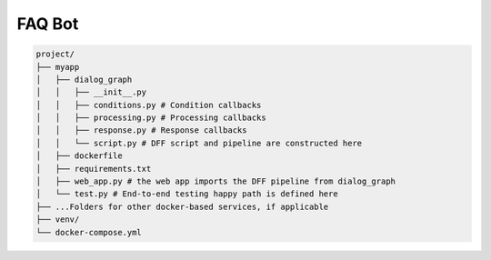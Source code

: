 FAQ Bot
-------

.. code-block:: shell

    project/
    ├── myapp
    │   ├── dialog_graph
    │   │   ├── __init__.py
    │   │   ├── conditions.py # Condition callbacks
    │   │   ├── processing.py # Processing callbacks
    │   │   ├── response.py # Response callbacks
    │   │   └── script.py # DFF script and pipeline are constructed here
    │   ├── dockerfile
    │   ├── requirements.txt
    │   ├── web_app.py # the web app imports the DFF pipeline from dialog_graph
    │   └── test.py # End-to-end testing happy path is defined here
    ├── ...Folders for other docker-based services, if applicable
    ├── venv/
    └── docker-compose.yml